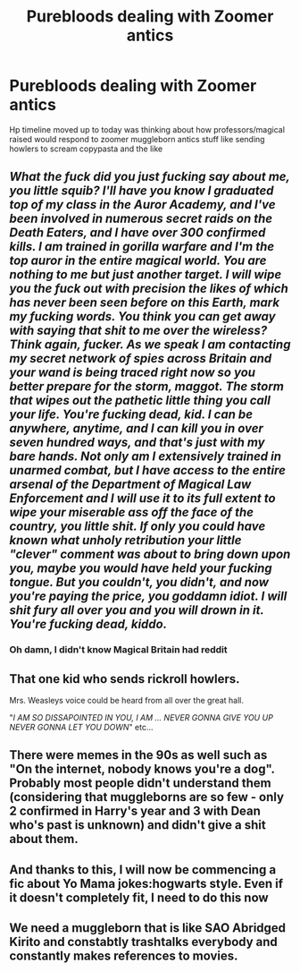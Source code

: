 #+TITLE: Purebloods dealing with Zoomer antics

* Purebloods dealing with Zoomer antics
:PROPERTIES:
:Author: Scarlet_maximoff
:Score: 16
:DateUnix: 1615920250.0
:DateShort: 2021-Mar-16
:FlairText: Discussion
:END:
Hp timeline moved up to today was thinking about how professors/magical raised would respond to zoomer muggleborn antics stuff like sending howlers to scream copypasta and the like


** /What the fuck did you just fucking say about me, you little squib? I'll have you know I graduated top of my class in the Auror Academy, and I've been involved in numerous secret raids on the Death Eaters, and I have over 300 confirmed kills. I am trained in gorilla warfare and I'm the top auror in the entire magical world. You are nothing to me but just another target. I will wipe you the fuck out with precision the likes of which has never been seen before on this Earth, mark my fucking words. You think you can get away with saying that shit to me over the wireless? Think again, fucker. As we speak I am contacting my secret network of spies across Britain and your wand is being traced right now so you better prepare for the storm, maggot. The storm that wipes out the pathetic little thing you call your life. You're fucking dead, kid. I can be anywhere, anytime, and I can kill you in over seven hundred ways, and that's just with my bare hands. Not only am I extensively trained in unarmed combat, but I have access to the entire arsenal of the Department of Magical Law Enforcement and I will use it to its full extent to wipe your miserable ass off the face of the country, you little shit. If only you could have known what unholy retribution your little "clever" comment was about to bring down upon you, maybe you would have held your fucking tongue. But you couldn't, you didn't, and now you're paying the price, you goddamn idiot. I will shit fury all over you and you will drown in it. You're fucking dead, kiddo./
:PROPERTIES:
:Score: 15
:DateUnix: 1615957902.0
:DateShort: 2021-Mar-17
:END:

*** Oh damn, I didn't know Magical Britain had reddit
:PROPERTIES:
:Author: DesiDarkLord16
:Score: 6
:DateUnix: 1615961276.0
:DateShort: 2021-Mar-17
:END:


** That one kid who sends rickroll howlers.

Mrs. Weasleys voice could be heard from all over the great hall.

"/I AM SO DISSAPOINTED IN YOU, I AM ... NEVER GONNA GIVE YOU UP NEVER GONNA LET YOU DOWN/" etc...
:PROPERTIES:
:Author: Tsubark
:Score: 26
:DateUnix: 1615924040.0
:DateShort: 2021-Mar-16
:END:


** There were memes in the 90s as well such as "On the internet, nobody knows you're a dog". Probably most people didn't understand them (considering that muggleborns are so few - only 2 confirmed in Harry's year and 3 with Dean who's past is unknown) and didn't give a shit about them.
:PROPERTIES:
:Author: I_love_DPs
:Score: 0
:DateUnix: 1615931753.0
:DateShort: 2021-Mar-17
:END:


** And thanks to this, I will now be commencing a fic about Yo Mama jokes:hogwarts style. Even if it doesn't completely fit, I need to do this now
:PROPERTIES:
:Author: DesiDarkLord16
:Score: 1
:DateUnix: 1615957653.0
:DateShort: 2021-Mar-17
:END:


** We need a muggleborn that is like SAO Abridged Kirito and constabtly trashtalks everybody and constantly makes references to movies.
:PROPERTIES:
:Author: Soviet_God-Emperor
:Score: 1
:DateUnix: 1615979665.0
:DateShort: 2021-Mar-17
:END:
